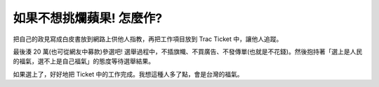 如果不想挑爛蘋果! 怎麼作?
================================================================================

把自己的政見寫成白皮書放到網路上供他人指教，再把工作項目放到 Trac Ticket 中，讓他人追蹤。

最後湊 20 萬(也可從網友中募款)參選吧!
選舉過程中，不插旗幟、不買廣告、不發傳單(也就是不花錢)。然後抱持著「選上是人民的福氣，選不上是自己福氣」的態度等待選舉結果。

如果選上了，好好地把 Ticket 中的工作完成。我想這種人多了點，會是台灣的福氣。

.. author:: default
.. categories:: chinese
.. tags:: education, election
.. comments::